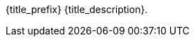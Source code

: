 // place image to left and description to right.

// change image size by adjusting the column share relative to description column
// if there is no image then prints a heading using title_description

ifeval::["{image_file}" != ""]
[width="100%",cols="<{image_size},<3", frame="none", grid="none", stripes="none", role="no-striping"]
|===
|image:{image_folder}:{image_file}[width="400",alt='{image_description}', title='Artist: {image_artist} Date: {image_date} License: CC BY-SA 4.0']
.^|[larger]#{title_prefix} {title_description}.#
|===
endif::[]


ifeval::["{image_file}" == ""]
[larger]#{title_prefix} {title_description}.#
endif::[]